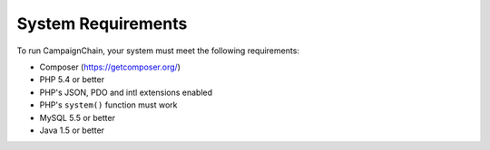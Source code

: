 System Requirements
===================

To run CampaignChain, your system must meet the following requirements:

* Composer (https://getcomposer.org/)
* PHP 5.4 or better
* PHP's JSON, PDO and intl extensions enabled
* PHP's ``system()`` function must work
* MySQL 5.5 or better
* Java 1.5 or better